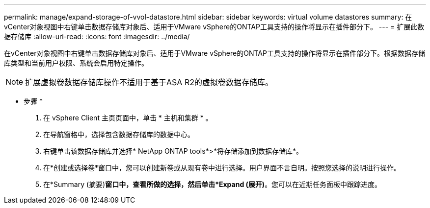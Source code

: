 ---
permalink: manage/expand-storage-of-vvol-datastore.html 
sidebar: sidebar 
keywords: virtual volume datastores 
summary: 在vCenter对象视图中右键单击数据存储库对象后、适用于VMware vSphere的ONTAP工具支持的操作将显示在插件部分下。 
---
= 扩展此数据存储库
:allow-uri-read: 
:icons: font
:imagesdir: ../media/


[role="lead"]
在vCenter对象视图中右键单击数据存储库对象后、适用于VMware vSphere的ONTAP工具支持的操作将显示在插件部分下。根据数据存储库类型和当前用户权限、系统会启用特定操作。


NOTE: 扩展虚拟卷数据存储库操作不适用于基于ASA R2的虚拟卷数据存储库。

* 步骤 *

. 在 vSphere Client 主页页面中，单击 * 主机和集群 * 。
. 在导航窗格中，选择包含数据存储库的数据中心。
. 右键单击该数据存储库并选择* NetApp ONTAP tools*>*将存储添加到数据存储库*。
. 在*创建或选择卷*窗口中，您可以创建新卷或从现有卷中进行选择。用户界面不言自明。按照您选择的说明进行操作。
. 在*Summary (摘要)*窗口中，查看所做的选择，然后单击*Expand (展开)*。您可以在近期任务面板中跟踪进度。

